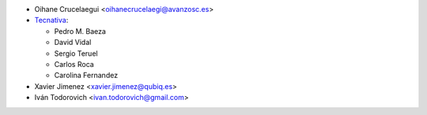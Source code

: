 * Oihane Crucelaegui <oihanecrucelaegi@avanzosc.es>
* `Tecnativa <https://www.tecnativa.com>`__:

  * Pedro M. Baeza
  * David Vidal
  * Sergio Teruel
  * Carlos Roca
  * Carolina Fernandez

* Xavier Jimenez <xavier.jimenez@qubiq.es>
* Iván Todorovich <ivan.todorovich@gmail.com>
